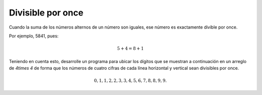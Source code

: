 Divisible por once
------------------

Cuando la suma de los números alternos
de un número son iguales, ese número es
exactamente divible por once.

Por ejemplo, 5841, pues:

.. math::

	5 + 4 = 8 + 1

Teniendo en cuenta esto, desarrolle un programa
para ubicar los dígitos que se muestran a
continuación en un arreglo de `4\times 4`
de forma que los números de cuatro cifras
de cada línea horizontal y vertical sean
divisibles por once.

.. math::

	0, 1, 1, 2, 2, 3, 3, 4, 5, 6, 7, 8, 8, 9, 9.


